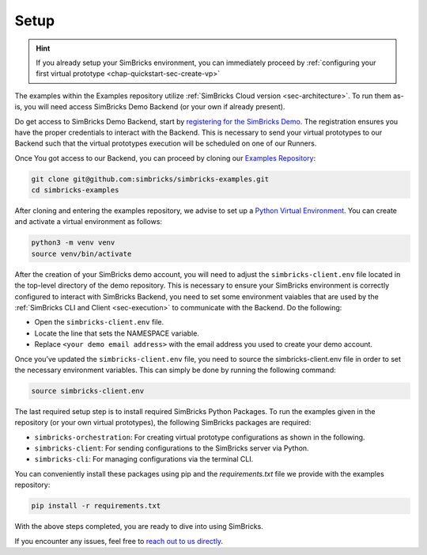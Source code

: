 ..
  Copyright 2021 Max Planck Institute for Software Systems, and
  National University of Singapore
..
  Permission is hereby granted, free of charge, to any person obtaining
  a copy of this software and associated documentation files (the
  "Software"), to deal in the Software without restriction, including
  without limitation the rights to use, copy, modify, merge, publish,
  distribute, sublicense, and/or sell copies of the Software, and to
  permit persons to whom the Software is furnished to do so, subject to
  the following conditions:
..
  The above copyright notice and this permission notice shall be
  included in all copies or substantial portions of the Software.
..
  THE SOFTWARE IS PROVIDED "AS IS", WITHOUT WARRANTY OF ANY KIND,
  EXPRESS OR IMPLIED, INCLUDING BUT NOT LIMITED TO THE WARRANTIES OF
  MERCHANTABILITY, FITNESS FOR A PARTICULAR PURPOSE AND NONINFRINGEMENT.
  IN NO EVENT SHALL THE AUTHORS OR COPYRIGHT HOLDERS BE LIABLE FOR ANY
  CLAIM, DAMAGES OR OTHER LIABILITY, WHETHER IN AN ACTION OF CONTRACT,
  TORT OR OTHERWISE, ARISING FROM, OUT OF OR IN CONNECTION WITH THE
  SOFTWARE OR THE USE OR OTHER DEALINGS IN THE SOFTWARE.

.. _chap-quickstart-sec-setup:

Setup
******************************

.. hint::
  If you already setup your SimBricks environment, you can immediately proceed by :ref:`configuring your first virtual prototype <chap-quickstart-sec-create-vp>`

The examples within the Examples repository utilize :ref:`SimBricks Cloud version <sec-architecture>`.
To run them as-is, you will need access SimBricks Demo Backend (or your own if already present).

Do get access to SimBricks Demo Backend, start by `registering for the SimBricks Demo <https://www.simbricks.io/demo/>`_.
The registration ensures you have the proper credentials to interact with the Backend. 
This is necessary to send your virtual prototypes to our Backend such that the virtual prototypes execution will be scheduled on one of our Runners.

Once You got access to our Backend, you can proceed by cloning our `Examples Repository <https://github.com/simbricks/simbricks-examples>`_:

.. code-block:: bash

  git clone git@github.com:simbricks/simbricks-examples.git
  cd simbricks-examples

After cloning and entering the examples repository, we advise to set up a `Python Virtual Environment <https://docs.python.org/3/tutorial/venv.html>`_.
You can create and activate a virtual environment as follows:

.. code-block:: bash
  
  python3 -m venv venv
  source venv/bin/activate

After the creation of your SimBricks demo account, you will need to adjust the ``simbricks-client.env`` file located in the top-level directory of the demo repository.
This is necessary to ensure your SimBricks environment is correctly configured to interact with SimBricks Backend, you need to set some environment vaiables that are used by the :ref:`SimBricks CLI and Client <sec-execution>` to communicate with the Backend.
Do the following:

- Open the ``simbricks-client.env`` file.
- Locate the line that sets the NAMESPACE variable.
- Replace ``<your demo email address>`` with the email address you used to create your demo account.

Once you’ve updated the ``simbricks-client.env`` file, you need to source the simbricks-client.env file in order to set the necessary environment variables.
This can simply be done by running the following command:

.. code-block:: bash

  source simbricks-client.env 

The last required setup step is to install required SimBricks Python Packages.
To run the examples given in the repository (or your own virtual prototypes), the following SimBricks packages are required:

- ``simbricks-orchestration``: For creating virtual prototype configurations as shown in the following.
- ``simbricks-client``: For sending configurations to the SimBricks server via Python.
- ``simbricks-cli``: For managing configurations via the terminal CLI.

You can conveniently install these packages using pip and the *requirements.txt* file we provide with the examples repository:

.. code-block:: bash

  pip install -r requirements.txt

With the above steps completed, you are ready to dive into using SimBricks.

If you encounter any issues, feel free to `reach out to us directly <https://www.simbricks.io/join-slack>`_.
